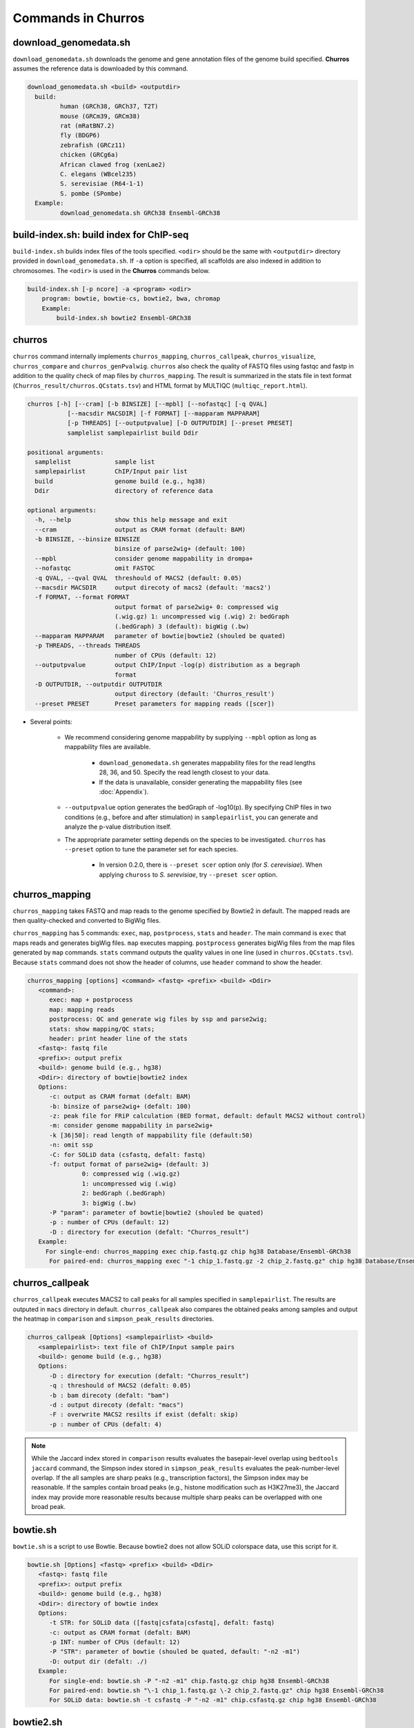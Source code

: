 Commands in Churros
============================

download_genomedata.sh
------------------------------------

``download_genomedata.sh`` downloads the genome and gene annotation files of the genome build specified.
**Churros** assumes the reference data is downloaded by this command.

.. code-block:: bash

    download_genomedata.sh <build> <outputdir>
      build:
             human (GRCh38, GRCh37, T2T)
             mouse (GRCm39, GRCm38)
             rat (mRatBN7.2)
             fly (BDGP6)
             zebrafish (GRCz11)
             chicken (GRCg6a)
             African clawed frog (xenLae2)
             C. elegans (WBcel235)
             S. serevisiae (R64-1-1)
             S. pombe (SPombe)
      Example:
             download_genomedata.sh GRCh38 Ensembl-GRCh38


build-index.sh: build index for ChIP-seq
-----------------------------------------------------

``build-index.sh`` builds index files of the tools specified. ``<odir>`` should be the same with ``<outputdir>`` directory 
provided in ``download_genomedata.sh``. If ``-a`` option is specified, all scaffolds are also indexed in addition to chromosomes. 
The ``<odir>`` is used in the **Churros** commands below.


.. code-block:: bash

    build-index.sh [-p ncore] -a <program> <odir>
        program: bowtie, bowtie-cs, bowtie2, bwa, chromap
        Example:
            build-index.sh bowtie2 Ensembl-GRCh38

churros
--------------------------------------------

``churros`` command internally implements ``churros_mapping``, ``churros_callpeak``, ``churros_visualize``, ``churros_compare`` and ``churros_genPvalwig``.
``churros`` also check the quality of FASTQ files using fastqc and fastp in addition to the quality check of map files by ``churros_mapping``. The result is summarized in the stats file in text format (``Churros_result/churros.QCstats.tsv``) and HTML format by MULTIQC (``multiqc_report.html``).

.. code-block:: bash

    churros [-h] [--cram] [-b BINSIZE] [--mpbl] [--nofastqc] [-q QVAL]
               [--macsdir MACSDIR] [-f FORMAT] [--mapparam MAPPARAM]
               [-p THREADS] [--outputpvalue] [-D OUTPUTDIR] [--preset PRESET]
               samplelist samplepairlist build Ddir

    positional arguments:
      samplelist            sample list
      samplepairlist        ChIP/Input pair list
      build                 genome build (e.g., hg38)
      Ddir                  directory of reference data
    
    optional arguments:
      -h, --help            show this help message and exit
      --cram                output as CRAM format (default: BAM)
      -b BINSIZE, --binsize BINSIZE
                            binsize of parse2wig+ (default: 100)
      --mpbl                consider genome mappability in drompa+
      --nofastqc            omit FASTQC
      -q QVAL, --qval QVAL  threshould of MACS2 (default: 0.05)
      --macsdir MACSDIR     output direcoty of macs2 (default: 'macs2')
      -f FORMAT, --format FORMAT
                            output format of parse2wig+ 0: compressed wig
                            (.wig.gz) 1: uncompressed wig (.wig) 2: bedGraph
                            (.bedGraph) 3 (default): bigWig (.bw)
      --mapparam MAPPARAM   parameter of bowtie|bowtie2 (shouled be quated)
      -p THREADS, --threads THREADS
                            number of CPUs (default: 12)
      --outputpvalue        output ChIP/Input -log(p) distribution as a begraph
                            format
      -D OUTPUTDIR, --outputdir OUTPUTDIR
                            output directory (default: 'Churros_result')
      --preset PRESET       Preset parameters for mapping reads ([scer])

- Several points:

   - We recommend considering genome mappability by supplying ``--mpbl`` option as long as mappability files are available. 

       - ``download_genomedata.sh`` generates mappability files for the read lengths 28, 36, and 50. Specify the read length closest to your data.
       - If the data is unavailable, consider generating the mappability files (see :doc:`Appendix`).
   - ``--outputpvalue`` option generates the bedGraph of -log10(p). By specifying ChIP files in two conditions (e.g., before and after stimulation) in ``samplepairlist``, you can generate and analyze the p-value distribution itself.
   - The appropriate parameter setting depends on the species to be investigated. ``churros`` has ``--preset`` option to tune the parameter set for each species. 

       - In version 0.2.0, there is ``--preset scer`` option only (for `S. cerevisiae`). When applying ``chuross`` to `S. serevisiae`, try ``--preset scer`` option.

churros_mapping
--------------------------------------------

``churros_mapping`` takes FASTQ and map reads to the genome specified by Bowtie2 in default.
The mapped reads are then quality-checked and converted to BigWig files.

``churros_mapping`` has 5 commands: ``exec``, ``map``, ``postprocess``, ``stats`` and ``header``.
The main command is ``exec`` that maps reads and generates bigWig files. ``map`` executes mapping. 
``postprocess`` generates bigWig files from the map files generated by ``map`` commands.
``stats`` command outputs the quality values in one line (used in ``churros.QCstats.tsv``). 
Because ``stats`` command does not show the header of columns, use ``header`` command to show the header.

.. code-block:: bash

    churros_mapping [options] <command> <fastq> <prefix> <build> <Ddir>
       <command>:
          exec: map + postprocess
          map: mapping reads
          postprocess: QC and generate wig files by ssp and parse2wig;
          stats: show mapping/QC stats;
          header: print header line of the stats
       <fastq>: fastq file
       <prefix>: output prefix
       <build>: genome build (e.g., hg38)
       <Ddir>: directory of bowtie|bowtie2 index
       Options:
          -c: output as CRAM format (defalt: BAM)
          -b: binsize of parse2wig+ (defalt: 100)
          -z: peak file for FRiP calculation (BED format, default: default MACS2 without control)
          -m: consider genome mappability in parse2wig+
          -k [36|50]: read length of mappability file (default:50)
          -n: omit ssp
          -C: for SOLiD data (csfastq, defalt: fastq)
          -f: output format of parse2wig+ (default: 3)
                   0: compressed wig (.wig.gz)
                   1: uncompressed wig (.wig)
                   2: bedGraph (.bedGraph)
                   3: bigWig (.bw)
          -P "param": parameter of bowtie|bowtie2 (shouled be quated)
          -p : number of CPUs (default: 12)
          -D : directory for execution (defalt: "Churros_result")
       Example:
         For single-end: churros_mapping exec chip.fastq.gz chip hg38 Database/Ensembl-GRCh38
          For paired-end: churros_mapping exec "-1 chip_1.fastq.gz -2 chip_2.fastq.gz" chip hg38 Database/Ensembl-GRCh38

churros_callpeak
-------------------------------------

``churros_callpeak`` executes MACS2 to call peaks for all samples specified in ``samplepairlist``.
The results are outputed in ``macs`` directory in default. 
``churros_callpeak`` also compares the obtained peaks among samples and output the heatmap in ``comparison`` and ``simpson_peak_results`` directories.

.. code-block:: bash

   churros_callpeak [Options] <samplepairlist> <build>
      <samplepairlist>: text file of ChIP/Input sample pairs
      <build>: genome build (e.g., hg38)
      Options:
         -D : directory for execution (defalt: "Churros_result")
         -q : threshould of MACS2 (defalt: 0.05)
         -b : bam direcoty (defalt: "bam")
         -d : output direcoty (defalt: "macs")
         -F : overwrite MACS2 resilts if exist (defalt: skip)
         -p : number of CPUs (defalt: 4)

.. note::

   While the Jaccard index stored in ``comparison`` results evaluates the basepair-level overlap using ``bedtools jaccard`` command, the Simpson index stored in ``simpson_peak_results`` evaluates the peak-number-level overlap. If the all samples are sharp peaks (e.g., transcription factors), the Simpson index may be reasonable. If the samples contain broad peaks (e.g., histone modification such as H3K27me3), the Jaccard index may provide more reasonable results because multiple sharp peaks can be overlapped with one broad peak.


bowtie.sh
------------------------------------------------

``bowtie.sh`` is a script to use Bowtie. Because bowtie2 does not allow SOLiD colorspace data, use this script for it.

.. code-block:: bash

    bowtie.sh [Options] <fastq> <prefix> <build> <Ddir>
       <fastq>: fastq file
       <prefix>: output prefix
       <build>: genome build (e.g., hg38)
       <Ddir>: directory of bowtie index
       Options:
          -t STR: for SOLiD data ([fastq|csfata|csfastq], defalt: fastq)
          -c: output as CRAM format (defalt: BAM)
          -p INT: number of CPUs (default: 12)
          -P "STR": parameter of bowtie (shouled be quated, default: "-n2 -m1")
          -D: output dir (defalt: ./)
       Example:
          For single-end: bowtie.sh -P "-n2 -m1" chip.fastq.gz chip hg38 Ensembl-GRCh38
          For paired-end: bowtie.sh "\-1 chip_1.fastq.gz \-2 chip_2.fastq.gz" chip hg38 Ensembl-GRCh38
          For SOLiD data: bowtie.sh -t csfastq -P "-n2 -m1" chip.csfastq.gz chip hg38 Ensembl-GRCh38


bowtie2.sh
------------------------------------------------

``bowtie2.sh`` is a script to use Bowtie2.

.. code-block:: bash

    bowtie2.sh [Options] <fastq> <prefix> <build> <Ddir>
       <fastq>: fastq file
       <prefix>: output prefix
       <build>: genome build (e.g., hg38)
       <Ddir>: directory of bowtie2 index
       Options:
          -c: output as CRAM format (defalt: BAM)
          -p: number of CPUs (default: 12)
          -P "bowtie2 param": parameter of bowtie2 (shouled be quated)
          -D: output dir (defalt: ./)
       Example:
          For single-end: bowtie2.sh -p "--very-sensitive" chip.fastq.gz chip hg38
          For paired-end: bowtie2.sh "\-1 chip_1.fastq.gz \-2 chip_2.fastq.gz" chip hg38

macs.sh
------------------------------------------------

``macs.sh`` is a script to use MACS2.

.. code-block:: bash

    macs.sh [Options] <IP bam> <Input bam> <prefix> <build> <mode>
       <IP bam>: BAM for for ChIP (treat) sample
       <Input bam>: BAM for for Input (control) sample: specify "none" if unavailable
       <prefix>: prefix of output file
       <build>: genome build (e.g., hg38)
       <mode>: peak mode ([sharp|broad|sharp-nomodel|broad-nomodel])
       Options:
          -f <int>: predefined fragment length (defalt: estimated in MACS2)
          -d <str>: output directory (defalt: "macs")
          -B: save extended fragment pileup, and local lambda tracks (two files) at every bp into a bedGraph file
          -F: overwrite files if exist (defalt: skip)


parse2wig+.sh
------------------------------------------------

``parse2wig+.sh`` executes parse2wig+ to generate wig|bedGraph|bigWig files from map files with the read normalization.
When ``-m`` option is supplied, ``parse2wig+.sh`` also normalizes the read based on the genome mappability (the read length can be specified using ``-k`` option). 

.. code-block:: bash

    parse2wig+.sh [options] <mapfile> <prefix> <build> <Ddir>
       <mapfile>: mapfile (SAM|BAM|CRAM|TAGALIGN format)
       <prefix>: output prefix
       <build>: genome build (e.g., hg38)
       <Ddir>: directory of bowtie2 index
       Options:
          -a: also outout raw read distribution
          -b: binsize of parse2wig+ (defalt: 100)
          -z: peak file for FRiP calculation (BED format)
          -l: predefined fragment length (default: estimated by trand-shift profile)
          -m: consider genome mappability
          -k: read length (36 or 50) for mappability calculation (default: 50)
          -p: for paired-end file
          -t: number of CPUs (default: 4)
          -o: output directory (default: parse2wigdir+)
          -f: output format of parse2wig+ (default: 3)
                   0: compressed wig (.wig.gz)
                   1: uncompressed wig (.wig)
                   2: bedGraph (.bedGraph)
                   3: bigWig (.bw)
          -D outputdir: output dir (defalt: ./)
          -F: overwrite files if exist (defalt: skip)
       Example:
          For single-end: parse2wig+.sh chip.sort.bam chip hg38 Ensembl-GRCh38
          For paired-end: parse2wig+.sh -p chip.sort.bam chip hg38 Ensembl-GRCh38

simpson_peak.sh
-------------------------------------

``simpson_peak.sh`` takes multiple peak lists (BED format) and output the correlation heatmap (.pdf) and scores (Simpson index).
The one-by-one comparison results (overlapped peak list and Venn diagram) are also generated.

.. note::

   If the number of peaks largely varies among samples, the results may become unfair. In such a case, use ``-n`` option to extract the same number of top-ranked peaks from the samples.

.. code-block:: bash

    simpson_peak.sh [Options] <peakfile> <peakfile> ...
       <peakfile>: peak file (bed format)
       Options:
          -n <int>: extract top-<int> peaks for comparison (default: all peaks)
          -d <str>: output directory (default: "simpson_peak_results/")
          -p <int>: number of CPUs (default: 4)

chromHMM.sh:
------------------------------------------------

You can use chromHMM using ``chromHMM.sh <command>``, e.g., ``chromHMM.sh LearnModel``.
See the `ChromHMM website <http://compbio.mit.edu/ChromHMM/>`_ for the detail.

chromImpute.sh:
------------------------------------------------

You can use chromImpute using ``chromImpute.sh <command>``, e.g., ``chromImpute.sh Convert``.
See the `chromImpute website <https://ernstlab.biolchem.ucla.edu/ChromImpute/>`_ for the detail.

